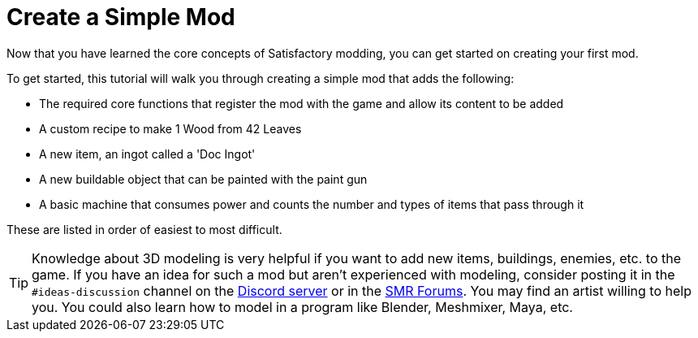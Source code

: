 = Create a Simple Mod

Now that you have learned the core concepts of Satisfactory modding, you
can get started on creating your first mod.

To get started, this tutorial will walk you through creating a simple
mod that adds the following:

* {blank}
+
The required core functions that register the mod with the game and
allow its content to be added
* {blank}
+
A custom recipe to make 1 Wood from 42 Leaves
* {blank}
+
A new item, an ingot called a 'Doc Ingot'
* {blank}
+
A new buildable object that can be painted with the paint gun
* {blank}
+
A basic machine that consumes power and counts the number and
types of items that pass through it 

These are listed in order of easiest
to most difficult.

[TIP]
====
Knowledge about 3D modeling is very helpful if you want to add new
items, buildings, enemies, etc. to the game. If you have an idea for
such a mod but aren't experienced with modeling, consider posting it in
the `+#ideas-discussion+` channel on the https://discord.gg/xkVJ73E[Discord
server] or in the https://forums.ficsit.app/[SMR Forums]. You may find
an artist willing to help you. You could also learn how to model in a
program like Blender, Meshmixer, Maya, etc.
====
